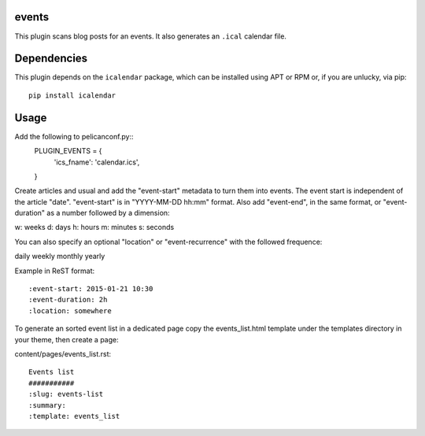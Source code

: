events
----

This plugin scans blog posts for an events.
It also generates an ``.ical`` calendar file.

Dependencies
------------

This plugin depends on the ``icalendar`` package, which can be installed
using APT or RPM or, if you are unlucky, via pip::

    pip install icalendar

Usage
-----

Add the following to pelicanconf.py::
    PLUGIN_EVENTS = {
        'ics_fname': 'calendar.ics',
    }

Create articles and usual and add the "event-start" metadata to turn them into
events. The event start is independent of the article "date".
"event-start" is in "YYYY-MM-DD hh:mm" format.
Also add "event-end", in the same format, or "event-duration" as a number
followed by a dimension:

w: weeks
d: days
h: hours
m: minutes
s: seconds

You can also specify an optional "location" or "event-recurrence" with
the followed frequence:

daily
weekly
monthly
yearly

Example in ReST format::

    :event-start: 2015-01-21 10:30
    :event-duration: 2h
    :location: somewhere


To generate an sorted event list in a dedicated page copy the events_list.html
template under the templates directory in your theme, then create a page:

content/pages/events_list.rst::

 Events list
 ###########
 :slug: events-list
 :summary:
 :template: events_list
